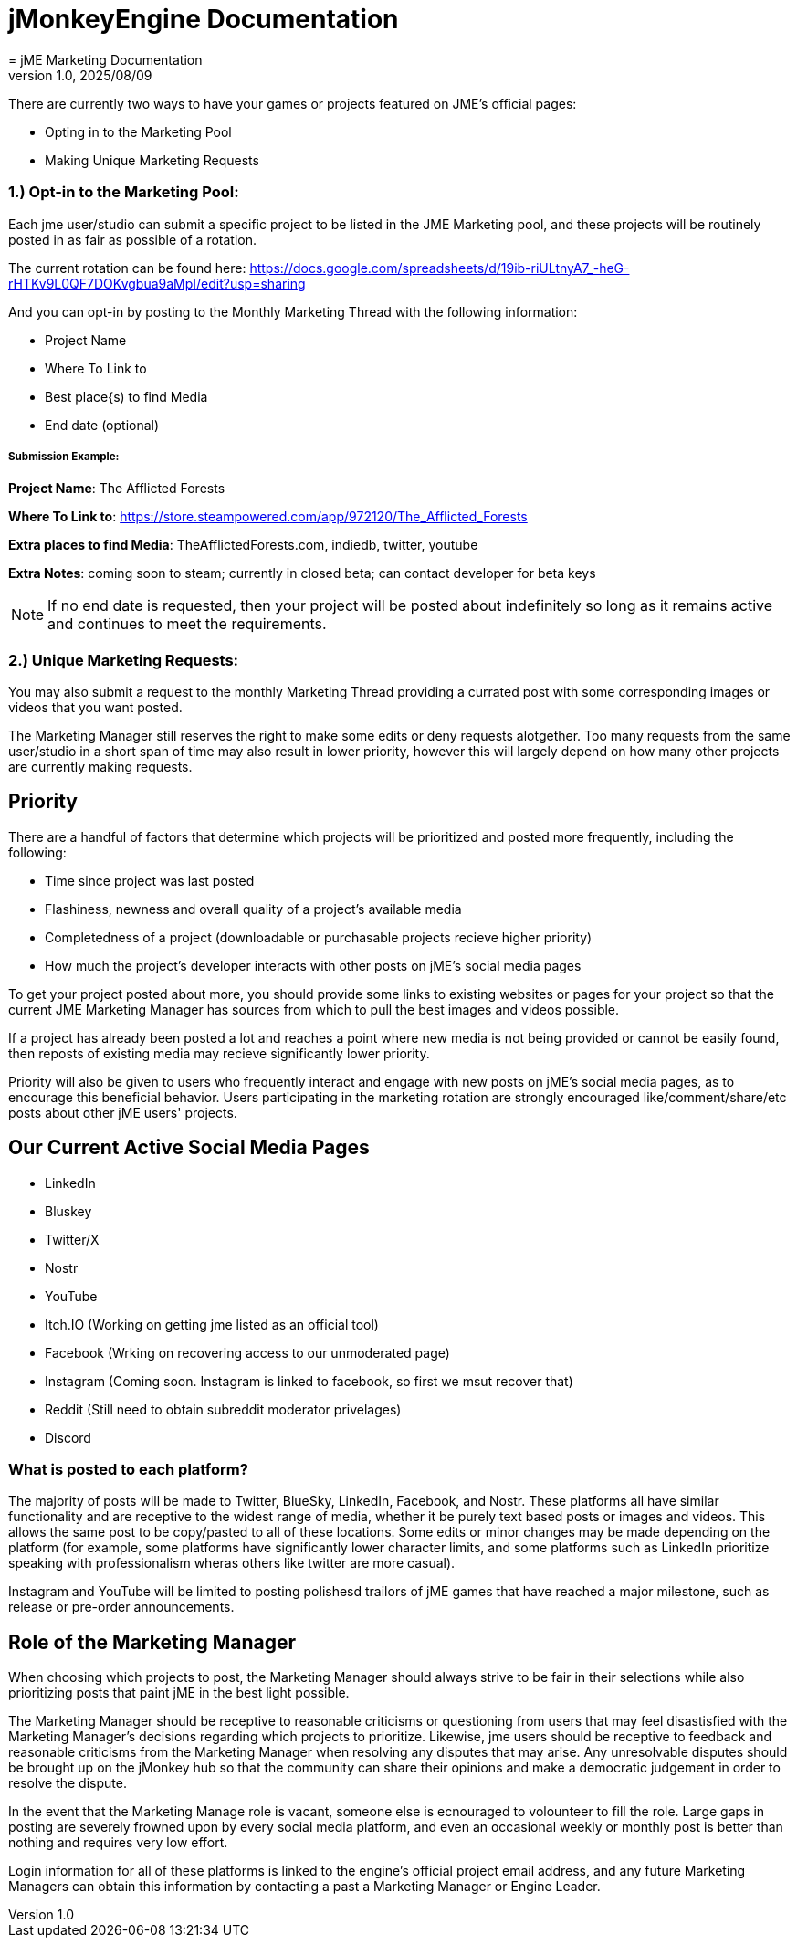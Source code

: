 = jMonkeyEngine Documentation
:revnumber: 1.0
:revdate: 2025/08/09
:keywords: documentation, marketing, social, media
= jME Marketing Documentation


There are currently two ways to have your games or projects featured on JME's official pages:

* Opting in to the Marketing Pool
* Making Unique Marketing Requests


=== 1.) Opt-in to the Marketing Pool:
Each jme user/studio can submit a specific project to be listed in the JME Marketing pool, and these projects will be routinely posted in as fair as possible of a rotation.  

The current rotation can be found here: https://docs.google.com/spreadsheets/d/19ib-riULtnyA7_-heG-rHTKv9L0QF7DOKvgbua9aMpI/edit?usp=sharing

And you can opt-in by posting to the Monthly Marketing Thread with the following information:


* Project Name
* Where To Link to
* Best place{s) to find Media
* End date (optional)

===== Submission Example:

**Project Name**: The Afflicted Forests

**Where To Link to**: https://store.steampowered.com/app/972120/The_Afflicted_Forests

**Extra places to find Media**: TheAfflictedForests.com, indiedb, twitter, youtube

**Extra Notes**: coming soon to steam; currently in closed beta; can contact developer for beta keys

NOTE: If no end date is requested, then your project will be posted about indefinitely so long as it remains active and continues to meet the requirements.



=== 2.) Unique Marketing Requests:
You may also submit a request to the monthly Marketing Thread providing a currated post with some corresponding images or videos that you want posted. 

The Marketing Manager still reserves the right to make some edits or deny requests alotgether. Too many requests from the same user/studio in a short span of time may also result in lower priority,
however this will largely depend on how many other projects are currently making requests. 


== Priority

There are a handful of factors that determine which projects will be prioritized and posted more frequently, including the following:

* Time since project was last posted
* Flashiness, newness and overall quality of a project's available media
* Completedness of a project (downloadable or purchasable projects recieve higher priority)
* How much the project's developer interacts with other posts on jME's social media pages

To get your project posted about more, you should provide some links to existing websites or pages for your project so that the current JME Marketing Manager has sources from which to pull the best images and videos possible.

If a project has already been posted a lot and reaches a point where new media is not being provided or cannot be easily found, then reposts of existing media may recieve significantly lower priority.

Priority will also be given to users who frequently interact and engage with new posts on jME's social media pages, as to encourage this beneficial behavior. Users participating in the marketing rotation are strongly encouraged like/comment/share/etc posts about other jME users' projects.




== Our Current Active Social Media Pages

* LinkedIn
* Bluskey
* Twitter/X
* Nostr
* YouTube
* Itch.IO (Working on getting jme listed as an official tool)
* Facebook (Wrking on recovering access to our unmoderated page)
* Instagram (Coming soon. Instagram is linked to facebook, so first we msut recover that)
* Reddit (Still need to obtain subreddit moderator privelages)
* Discord

=== What is posted to each platform?

The majority of posts will be made to Twitter, BlueSky, LinkedIn, Facebook, and Nostr. 
These platforms all have similar functionality and are receptive to the widest range of media, whether it be purely text based posts or images and videos. This allows the same post to be
copy/pasted to all of these locations. Some edits or minor changes may be made depending on the platform (for example, some platforms have significantly lower character limits, and some 
platforms such as LinkedIn prioritize speaking with professionalism wheras others like twitter are more casual).

Instagram and YouTube will be limited to posting polishesd trailors of jME games that have reached a major milestone, such as release or pre-order announcements. 



== Role of the Marketing Manager

When choosing which projects to post, the Marketing Manager should always strive to be fair in their selections while also prioritizing posts that paint jME in the best light possible.

The Marketing Manager should be receptive to reasonable criticisms or questioning from users that may feel disastisfied with the
Marketing Manager's decisions regarding which projects to prioritize. Likewise, jme users should be receptive to feedback and reasonable criticisms from the Marketing Manager when resolving any disputes that may arise. Any unresolvable disputes
should be brought up on the jMonkey hub so that the community can share their opinions and make a democratic judgement in order to resolve the dispute.



In the event that the Marketing Manage role is vacant, someone else is ecnouraged to volounteer to fill the role. Large gaps in posting are severely frowned upon by
every social media platform, and even an occasional weekly or monthly post is better than nothing and requires very low effort. 

Login information for all of these platforms is linked to the engine's official project email address, and any future Marketing Managers can obtain this information by contacting a past a Marketing Manager or Engine Leader.
